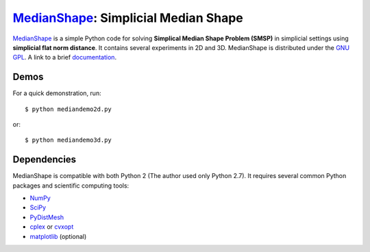 MedianShape_: Simplicial Median Shape 
=====================================

MedianShape_ is a simple Python code for solving **Simplical Median Shape Problem (SMSP)**
in simplicial settings using **simplicial flat norm distance**. It contains several experiments in 2D and 3D. MedianShape is distributed under the `GNU GPL`_. A link to a brief documentation_.

.. _MedianShape: https://github.com/tbtraltaa/medianshape
.. _`GNU GPL`: http://www.gnu.org/copyleft/gpl.html
.. _documentation: https://tbtraltaa.github.io/medianshape/

Demos
-----

For a quick demonstration, run::

    $ python mediandemo2d.py

or::

    $ python mediandemo3d.py

Dependencies
------------

MedianShape is compatible with both Python 2 (The author used only Python 2.7). 
It requires several common Python packages and scientific computing tools:

* NumPy_
* SciPy_
* PyDistMesh_
* cplex_ or cvxopt_
* matplotlib_ (optional)

.. _NumPy: http://numpy.org/
.. _SciPy: https://scipy.org/
.. _PyDistMesh: https://pypi.python.org/pypi/PyDistMesh/1.2
.. _cvxopt: http://cvxopt.org
.. _cplex: https://www-01.ibm.com/software/commerce/optimization/cplex-optimizer/
.. _matplotlib: http://matplotlib.org
